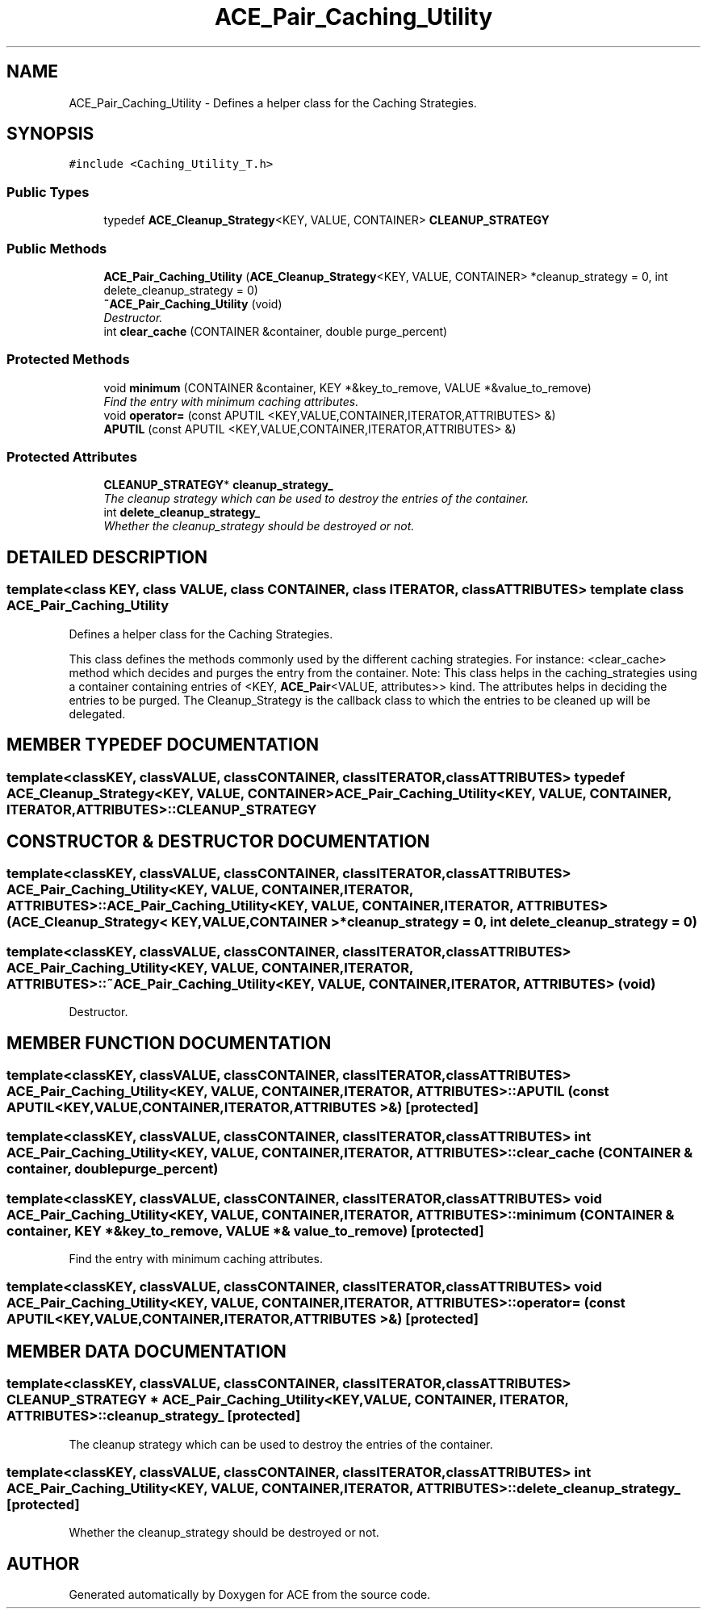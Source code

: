 .TH ACE_Pair_Caching_Utility 3 "5 Oct 2001" "ACE" \" -*- nroff -*-
.ad l
.nh
.SH NAME
ACE_Pair_Caching_Utility \- Defines a helper class for the Caching Strategies. 
.SH SYNOPSIS
.br
.PP
\fC#include <Caching_Utility_T.h>\fR
.PP
.SS Public Types

.in +1c
.ti -1c
.RI "typedef \fBACE_Cleanup_Strategy\fR<KEY, VALUE, CONTAINER> \fBCLEANUP_STRATEGY\fR"
.br
.in -1c
.SS Public Methods

.in +1c
.ti -1c
.RI "\fBACE_Pair_Caching_Utility\fR (\fBACE_Cleanup_Strategy\fR<KEY, VALUE, CONTAINER> *cleanup_strategy = 0, int delete_cleanup_strategy = 0)"
.br
.ti -1c
.RI "\fB~ACE_Pair_Caching_Utility\fR (void)"
.br
.RI "\fIDestructor.\fR"
.ti -1c
.RI "int \fBclear_cache\fR (CONTAINER &container, double purge_percent)"
.br
.in -1c
.SS Protected Methods

.in +1c
.ti -1c
.RI "void \fBminimum\fR (CONTAINER &container, KEY *&key_to_remove, VALUE *&value_to_remove)"
.br
.RI "\fIFind the entry with minimum caching attributes.\fR"
.ti -1c
.RI "void \fBoperator=\fR (const APUTIL <KEY,VALUE,CONTAINER,ITERATOR,ATTRIBUTES> &)"
.br
.ti -1c
.RI "\fBAPUTIL\fR (const APUTIL <KEY,VALUE,CONTAINER,ITERATOR,ATTRIBUTES> &)"
.br
.in -1c
.SS Protected Attributes

.in +1c
.ti -1c
.RI "\fBCLEANUP_STRATEGY\fR* \fBcleanup_strategy_\fR"
.br
.RI "\fIThe cleanup strategy which can be used to destroy the entries of the container.\fR"
.ti -1c
.RI "int \fBdelete_cleanup_strategy_\fR"
.br
.RI "\fIWhether the cleanup_strategy should be destroyed or not.\fR"
.in -1c
.SH DETAILED DESCRIPTION
.PP 

.SS template<class KEY, class VALUE, class CONTAINER, class ITERATOR, class ATTRIBUTES>  template class ACE_Pair_Caching_Utility
Defines a helper class for the Caching Strategies.
.PP
.PP
 This class defines the methods commonly used by the different caching strategies. For instance: <clear_cache> method which decides and purges the entry from the container. Note: This class helps in the caching_strategies using a container containing entries of <KEY, \fBACE_Pair\fR<VALUE, attributes>> kind. The attributes helps in deciding the entries to be purged. The Cleanup_Strategy is the callback class to which the entries to be cleaned up will be delegated. 
.PP
.SH MEMBER TYPEDEF DOCUMENTATION
.PP 
.SS template<classKEY, classVALUE, classCONTAINER, classITERATOR, classATTRIBUTES> typedef \fBACE_Cleanup_Strategy\fR<KEY, VALUE, CONTAINER> ACE_Pair_Caching_Utility<KEY, VALUE, CONTAINER, ITERATOR, ATTRIBUTES>::CLEANUP_STRATEGY
.PP
.SH CONSTRUCTOR & DESTRUCTOR DOCUMENTATION
.PP 
.SS template<classKEY, classVALUE, classCONTAINER, classITERATOR, classATTRIBUTES> ACE_Pair_Caching_Utility<KEY, VALUE, CONTAINER, ITERATOR, ATTRIBUTES>::ACE_Pair_Caching_Utility<KEY, VALUE, CONTAINER, ITERATOR, ATTRIBUTES> (\fBACE_Cleanup_Strategy\fR< KEY,VALUE,CONTAINER >* cleanup_strategy = 0, int delete_cleanup_strategy = 0)
.PP
.SS template<classKEY, classVALUE, classCONTAINER, classITERATOR, classATTRIBUTES> ACE_Pair_Caching_Utility<KEY, VALUE, CONTAINER, ITERATOR, ATTRIBUTES>::~ACE_Pair_Caching_Utility<KEY, VALUE, CONTAINER, ITERATOR, ATTRIBUTES> (void)
.PP
Destructor.
.PP
.SH MEMBER FUNCTION DOCUMENTATION
.PP 
.SS template<classKEY, classVALUE, classCONTAINER, classITERATOR, classATTRIBUTES> ACE_Pair_Caching_Utility<KEY, VALUE, CONTAINER, ITERATOR, ATTRIBUTES>::APUTIL (const APUTIL< KEY,VALUE,CONTAINER,ITERATOR,ATTRIBUTES >&)\fC [protected]\fR
.PP
.SS template<classKEY, classVALUE, classCONTAINER, classITERATOR, classATTRIBUTES> int ACE_Pair_Caching_Utility<KEY, VALUE, CONTAINER, ITERATOR, ATTRIBUTES>::clear_cache (CONTAINER & container, double purge_percent)
.PP
.SS template<classKEY, classVALUE, classCONTAINER, classITERATOR, classATTRIBUTES> void ACE_Pair_Caching_Utility<KEY, VALUE, CONTAINER, ITERATOR, ATTRIBUTES>::minimum (CONTAINER & container, KEY *& key_to_remove, VALUE *& value_to_remove)\fC [protected]\fR
.PP
Find the entry with minimum caching attributes.
.PP
.SS template<classKEY, classVALUE, classCONTAINER, classITERATOR, classATTRIBUTES> void ACE_Pair_Caching_Utility<KEY, VALUE, CONTAINER, ITERATOR, ATTRIBUTES>::operator= (const APUTIL< KEY,VALUE,CONTAINER,ITERATOR,ATTRIBUTES >&)\fC [protected]\fR
.PP
.SH MEMBER DATA DOCUMENTATION
.PP 
.SS template<classKEY, classVALUE, classCONTAINER, classITERATOR, classATTRIBUTES> \fBCLEANUP_STRATEGY\fR * ACE_Pair_Caching_Utility<KEY, VALUE, CONTAINER, ITERATOR, ATTRIBUTES>::cleanup_strategy_\fC [protected]\fR
.PP
The cleanup strategy which can be used to destroy the entries of the container.
.PP
.SS template<classKEY, classVALUE, classCONTAINER, classITERATOR, classATTRIBUTES> int ACE_Pair_Caching_Utility<KEY, VALUE, CONTAINER, ITERATOR, ATTRIBUTES>::delete_cleanup_strategy_\fC [protected]\fR
.PP
Whether the cleanup_strategy should be destroyed or not.
.PP


.SH AUTHOR
.PP 
Generated automatically by Doxygen for ACE from the source code.